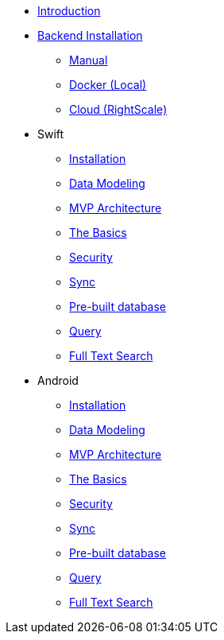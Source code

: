 * xref:mobile-travel-sample:introduction.adoc[Introduction]
* xref:mobile-travel-sample:installation/index.adoc[Backend Installation]
** xref:mobile-travel-sample:installation/manual.adoc[Manual]
** xref:mobile-travel-sample:installation/docker.adoc[Docker (Local)]
** xref:mobile-travel-sample:installation/cloud.adoc[Cloud (RightScale)]
* Swift
** xref:mobile-travel-sample:swift/installation/travel-mobile-app.adoc[Installation]
** xref:mobile-travel-sample:swift/design/data-modeling.adoc[Data Modeling]
** xref:mobile-travel-sample:swift/develop/mvp-architecture.adoc[MVP Architecture]
** xref:mobile-travel-sample:swift/develop/the-basics.adoc[The Basics]
** xref:mobile-travel-sample:swift/develop/security.adoc[Security]
** xref:mobile-travel-sample:swift/develop/sync.adoc[Sync]
** xref:mobile-travel-sample:swift/develop/pre-built-database.adoc[Pre-built database]
** xref:mobile-travel-sample:swift/develop/query.adoc[Query]
** xref:mobile-travel-sample:swift/develop/full-text-search.adoc[Full Text Search]
* Android
** xref:mobile-travel-sample:java/installation/travel-mobile-app.adoc[Installation]
** xref:mobile-travel-sample:java/design/data-modeling.adoc[Data Modeling]
** xref:mobile-travel-sample:java/develop/mvp-architecture.adoc[MVP Architecture]
** xref:mobile-travel-sample:java/develop/the-basics.adoc[The Basics]
** xref:mobile-travel-sample:java/develop/security.adoc[Security]
** xref:mobile-travel-sample:java/develop/sync.adoc[Sync]
** xref:mobile-travel-sample:java/develop/pre-built-database.adoc[Pre-built database]
** xref:mobile-travel-sample:java/develop/query.adoc[Query]
** xref:mobile-travel-sample:java/develop/full-text-search.adoc[Full Text Search]